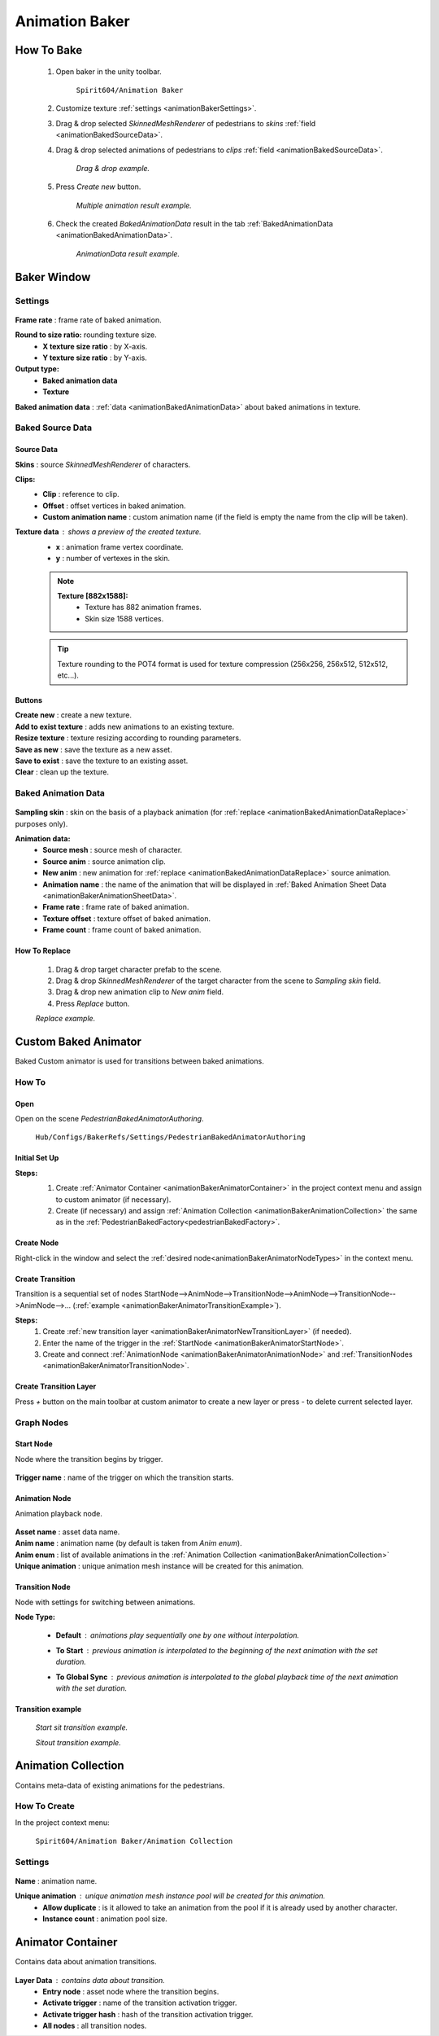 .. _animationBaker:

Animation Baker
=====

.. _animationBakerHowTo:

How To Bake
------------

	#. Open baker in the unity toolbar.
	
		``Spirit604/Animation Baker``
		
	#. Customize texture :ref:`settings <animationBakerSettings>`.
	#. Drag & drop selected `SkinnedMeshRenderer` of pedestrians to `skins` :ref:`field <animationBakedSourceData>`.
	#. Drag & drop selected animations of pedestrians to `clips` :ref:`field <animationBakedSourceData>`.
	
		.. image:: images/pedestrian/baker/window/BakedSourceDataExample.png
		`Drag & drop example.`
		
	#. Press `Create new` button.
	
		.. image:: images/pedestrian/baker/window/BakedSourceDataResult.png
		`Multiple animation result example.`
		
	#. Check the created `BakedAnimationData` result in the tab :ref:`BakedAnimationData <animationBakedAnimationData>`.
	
		.. image:: images/pedestrian/baker/window/BakedAnimationDataExample.png
		`AnimationData result example.`
		
Baker Window
------------

.. _animationBakerSettings:

Settings
~~~~~~~~~~~~

	.. image:: images/pedestrian/baker/window/Settings.png
	
| **Frame rate** : frame rate of baked animation.
**Round to size ratio:** rounding texture size.
	* **X texture size ratio** : by X-axis.
	* **Y texture size ratio** : by Y-axis.
**Output type:**
	* **Baked animation data**
	* **Texture**
| **Baked animation data** : :ref:`data <animationBakedAnimationData>` about baked animations in texture.
	
.. _animationBakedSourceData:

Baked Source Data
~~~~~~~~~~~~

	.. image:: images/pedestrian/baker/window/BakedSourceDataExample.png
	.. image:: images/pedestrian/baker/window/BakedSourceDataResult.png
	
Source Data
""""""""""""""

| **Skins** : source `SkinnedMeshRenderer` of characters.
**Clips:**
	* **Clip** : reference to clip.
	* **Offset** : offset vertices in baked animation.
	* **Custom animation name** : custom animation name (if the field is empty the name from the clip will be taken).
**Texture data** : shows a preview of the created texture.
	* **x** : animation frame vertex coordinate.
	* **y** : number of vertexes in the skin.
	
	.. note::
		**Texture [882x1588]:**
			* Texture has 882 animation frames.
			* Skin size 1588 vertices.
	
	.. tip:: Texture rounding to the POT4 format is used for texture compression (256x256, 256х512, 512x512, etc...).
	
Buttons
""""""""""""""

| **Create new** : create a new texture.
| **Add to exist texture** : adds new animations to an existing texture.
| **Resize texture** : texture resizing according to rounding parameters.
| **Save as new** : save the texture as a new asset.
| **Save to exist** : save the texture to an existing asset.
| **Clear** : clean up the texture.
	
.. _animationBakedAnimationData:
	
Baked Animation Data
~~~~~~~~~~~~

	.. image:: images/pedestrian/baker/window/BakedAnimationDataExample.png
		
| **Sampling skin** : skin on the basis of a playback animation (for :ref:`replace <animationBakedAnimationDataReplace>` purposes only).
**Animation data:**
	* **Source mesh** : source mesh of character.
	* **Source anim** : source animation clip.
	* **New anim** : new animation for :ref:`replace <animationBakedAnimationDataReplace>` source animation.
	* **Animation name** : the name of the animation that will be displayed in :ref:`Baked Animation Sheet Data <animationBakerAnimationSheetData>`.
	* **Frame rate** : frame rate of baked animation.
	* **Texture offset** : texture offset of baked animation.
	* **Frame count** : frame count of baked animation.
	
.. _animationBakedAnimationDataReplace:

How To Replace
""""""""""""""

	#. Drag & drop target character prefab to the scene.
	#. Drag & drop `SkinnedMeshRenderer` of the target character from the scene to `Sampling skin` field.
	#. Drag & drop new animation clip to `New anim` field.
	#. Press `Replace` button.
	
	.. image:: images/pedestrian/baker/window/BakedAnimationDataReplaceExample.png
	`Replace example.`
	
	
Custom Baked Animator
------------

Baked Custom animator is used for transitions between baked animations.
	
How To
~~~~~~~~~~~~

Open
""""""""""""""

Open on the scene `PedestrianBakedAnimatorAuthoring`.

	``Hub/Configs/BakerRefs/Settings/PedestrianBakedAnimatorAuthoring``
		
	.. image:: images/pedestrian/baker/animator/PedestrianBakedAnimatorAuthoring.png
	
Initial Set Up
""""""""""""""

**Steps:**
	#. Create :ref:`Animator Container <animationBakerAnimatorContainer>` in the project context menu and assign to custom animator (if necessary).
	#. Create (if necessary) and assign :ref:`Animation Collection <animationBakerAnimationCollection>` the same as in the :ref:`PedestrianBakedFactory<pedestrianBakedFactory>`.

	.. image:: images/pedestrian/baker/animator/PedestrianBakedAnimatorAuthoring.png
	
Create Node
""""""""""""""

Right-click in the window and select the :ref:`desired node<animationBakerAnimatorNodeTypes>` in the context menu.

Create Transition
""""""""""""""
	
Transition is a sequential set of nodes StartNode-->AnimNode-->TransitionNode-->AnimNode-->TransitionNode-->AnimNode-->... (:ref:`example <animationBakerAnimatorTransitionExample>`).
	
**Steps:**
	#. Create :ref:`new transition layer <animationBakerAnimatorNewTransitionLayer>` (if needed).
	#. Enter the name of the trigger in the :ref:`StartNode <animationBakerAnimatorStartNode>`.
	#. Create and connect :ref:`AnimationNode <animationBakerAnimatorAnimationNode>` and :ref:`TransitionNodes <animationBakerAnimatorTransitionNode>`.
	
.. _animationBakerAnimatorNewTransitionLayer:

Create Transition Layer
""""""""""""""

Press `+` button on the main toolbar at custom animator to create a new layer or press `-` to delete current selected layer.

.. _animationBakerAnimatorNodeTypes:

Graph Nodes
~~~~~~~~~~~~

.. _animationBakerAnimatorStartNode:

Start Node
""""""""""""""

Node where the transition begins by trigger.

	.. image:: images/pedestrian/baker/animator/StartNodeExample.png	
		
| **Trigger name** : name of the trigger on which the transition starts.

.. _animationBakerAnimatorAnimationNode:

Animation Node
""""""""""""""

Animation playback node.

	.. image:: images/pedestrian/baker/animator/AnimationNodeExample.png

| **Asset name** : asset data name.
| **Anim name** : animation name (by default is taken from `Anim enum`).
| **Anim enum** : list of available animations in the :ref:`Animation Collection <animationBakerAnimationCollection>`
| **Unique animation** : unique animation mesh instance will be created for this animation.

.. _animationBakerAnimatorTransitionNode:

Transition Node
""""""""""""""

Node with settings for switching between animations.

**Node Type:**

	* **Default** : animations play sequentially one by one without interpolation.
		.. image:: images/pedestrian/baker/animator/TransitionNodeDefaultExample.png	
		
	* **To Start** : previous animation is interpolated to the beginning of the next animation with the set duration.
		.. image:: images/pedestrian/baker/animator/TransitionNodeToStartExample.png
		
	* **To Global Sync** : previous animation is interpolated to the global playback time of the next animation with the set duration.
		.. image:: images/pedestrian/baker/animator/TransitionNodeToGlobalSyncExample.png


.. _animationBakerAnimatorTransitionExample:

Transition example
""""""""""""""

	.. image:: images/pedestrian/baker/animator/StartSitTransitionExample.png
	`Start sit transition example.`
		
	.. image:: images/pedestrian/baker/animator/SitoutTransitionExample.png		
	`Sitout transition example.`

.. _animationBakerAnimationCollection:

Animation Collection
------------

Contains meta-data of existing animations for the pedestrians.

How To Create
~~~~~~~~~~~~

In the project context menu:
	
	``Spirit604/Animation Baker/Animation Collection``

Settings
~~~~~~~~~~~~
	
	.. image:: images/pedestrian/baker/animator/AnimationCollectionExample.png


| **Name** : animation name.
**Unique animation** : unique animation mesh instance pool will be created for this animation.
	* **Allow duplicate** : is it allowed to take an animation from the pool if it is already used by another character.
	* **Instance count** : animation pool size.

.. _animationBakerAnimatorContainer:

Animator Container
------------

Contains data about animation transitions.

	.. image:: images/pedestrian/baker/animator/AnimatorContainerExampleSource.png
	
**Layer Data** : contains data about transition.
	* **Entry node** : asset node where the transition begins.
	* **Activate trigger** : name of the transition activation trigger.
	* **Activate trigger hash** : hash of the transition activation trigger.
	* **All nodes** : all transition nodes.